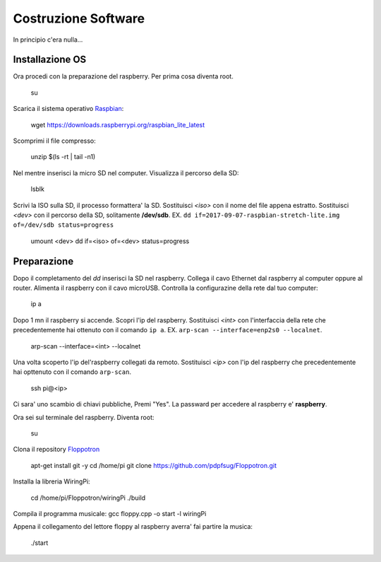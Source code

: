 Costruzione Software
--------------------
In principio c'era nulla... 

Installazione OS
================
Ora procedi con la preparazione del raspberry. 
Per prima cosa diventa root. 

  .. highlight:: console
  su
Scarica il sistema operativo `Raspbian <https://downloads.raspberrypi.org/raspbian_lite_latest>`_: 

  .. highlight:: console
  wget https://downloads.raspberrypi.org/raspbian_lite_latest

Scomprimi il file compresso:

  .. highlight:: console
  unzip $(ls -rt | tail -n1)

Nel mentre inserisci la micro SD nel computer. 
Visualizza il percorso della SD:

  .. highlight:: console
  lsblk

Scrivi la ISO sulla SD, il processo formattera' la SD. 
Sostituisci *<iso>* con il nome del file appena estratto. 
Sostituisci *<dev>* con il percorso della SD, solitamente **/dev/sdb**. 
EX. ``dd if=2017-09-07-raspbian-stretch-lite.img of=/dev/sdb status=progress``

  .. highlight:: console
  umount <dev>
  dd if=<iso> of=<dev> status=progress


Preparazione
============
Dopo il completamento del *dd* inserisci la SD nel raspberry. 
Collega il cavo Ethernet dal raspberry al computer oppure al router. 
Alimenta il raspberry con il cavo microUSB. 
Controlla la configurazine della rete dal tuo computer: 

  .. highlight:: console
  ip a

Dopo 1 mn il raspberry si accende. 
Scopri l'ip del raspberry. Sostituisci *<int>* con l'interfaccia della rete che precedentemente hai ottenuto con il comando ``ip a``.
EX. ``arp-scan --interface=enp2s0 --localnet``.


  .. highlight:: console
  arp-scan --interface=<int> --localnet

Una volta scoperto l'ip del'raspberry collegati da remoto. Sostituisci *<ip>* con l'ip del raspberry che precedentemente hai opttenuto con il comando ``arp-scan``.

  .. highlight:: console
  ssh pi@<ip>

Ci sara' uno scambio di chiavi pubbliche, Premi "Yes". 
La passward per accedere al raspberry e' **raspberry**. 


Ora sei sul terminale del raspberry. 
Diventa root: 

  .. highlight:: console
  su

Clona il repository `Floppotron <https://github.com/pdpfsug/Floppotron.git>`_

  .. highlight:: console
  apt-get install git -y
  cd /home/pi
  git clone https://github.com/pdpfsug/Floppotron.git

Installa la libreria WiringPi: 

  .. highlight:: console
  cd /home/pi/Floppotron/wiringPi
  ./build

Compila il programma musicale: 
gcc floppy.cpp -o start -l wiringPi

Appena il collegamento del lettore floppy al raspberry averra' fai partire la musica: 

  .. highlight:: console
  ./start
